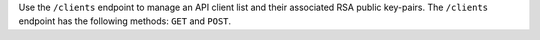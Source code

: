 .. The contents of this file may be included in multiple topics (using the includes directive).
.. The contents of this file should be modified in a way that preserves its ability to appear in multiple topics.

Use the ``/clients`` endpoint to manage an API client list and their associated RSA public key-pairs. The ``/clients`` endpoint has the following methods: ``GET`` and ``POST``.
